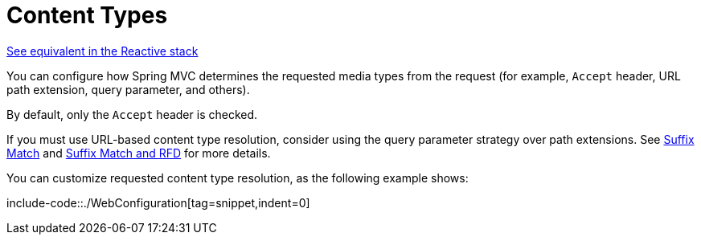 [[mvc-config-content-negotiation]]
= Content Types

[.small]#xref:web/webflux/config.adoc#webflux-config-content-negotiation[See equivalent in the Reactive stack]#

You can configure how Spring MVC determines the requested media types from the request
(for example, `Accept` header, URL path extension, query parameter, and others).

By default, only the `Accept` header is checked.

If you must use URL-based content type resolution, consider using the query parameter
strategy over path extensions. See
xref:web/webmvc/mvc-controller/ann-requestmapping.adoc#mvc-ann-requestmapping-suffix-pattern-match[Suffix Match] and xref:web/webmvc/mvc-controller/ann-requestmapping.adoc#mvc-ann-requestmapping-rfd[Suffix Match and RFD] for
more details.

You can customize requested content type resolution, as the following example shows:

include-code::./WebConfiguration[tag=snippet,indent=0]




